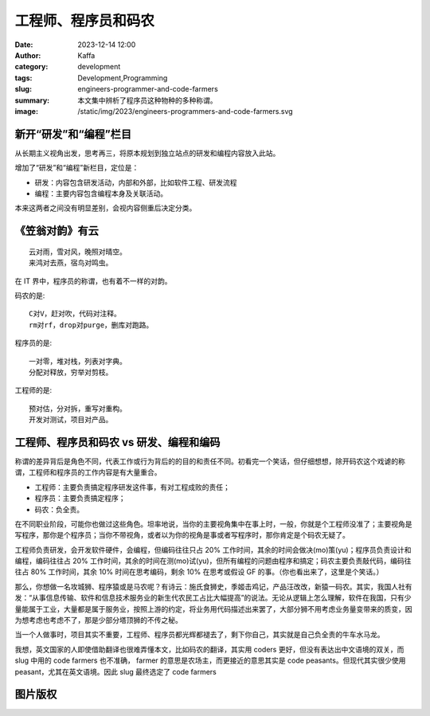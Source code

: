 工程师、程序员和码农
##################################################

:date: 2023-12-14 12:00
:author: Kaffa
:category: development
:tags: Development,Programming
:slug: engineers-programmer-and-code-farmers
:summary: 本文集中辨析了程序员这种物种的多种称谓。
:image: /static/img/2023/engineers-programmers-and-code-farmers.svg


新开“研发”和“编程”栏目
==================================================

从长期主义视角出发，思考再三，将原本规划到独立站点的研发和编程内容放入此站。

增加了“研发”和“编程”新栏目，定位是：

- 研发：内容包含研发活动，内部和外部，比如软件工程、研发流程
- 编程：主要内容包含编程本身及关联活动。

本来这两者之间没有明显差别，会视内容侧重后决定分类。

《笠翁对韵》有云
==================================================

::

    云对雨，雪对风，晚照对晴空。
    来鸿对去燕，宿鸟对鸣虫。

在 IT 界中，程序员的称谓，也有着不一样的对韵。

码农的是::

    C对V，赶对吹，代码对注释。
    rm对rf，drop对purge，删库对跑路。

程序员的是::

    一对零，堆对栈，列表对字典。
    分配对释放，穷举对剪枝。

工程师的是::

    预对估，分对拆，重写对重构。
    开发对测试，项目对产品。


工程师、程序员和码农 vs 研发、编程和编码
==================================================

称谓的差异背后是角色不同，代表工作或行为背后的的目的和责任不同。初看完一个笑话，但仔细想想，除开码农这个戏谑的称谓，工程师和程序员的工作内容是有大量重合。

- 工程师：主要负责搞定程序研发这件事，有对工程成败的责任；
- 程序员：主要负责搞定程序；
- 码农：负全责。

在不同职业阶段，可能你也做过这些角色。坦率地说，当你的主要视角集中在事上时，一般，你就是个工程师没准了；主要视角是写程序，那你是个程序员；当你不带视角，或者以为你的视角是事或者写程序时，那你肯定是个码农无疑了。

工程师负责研发，会开发软件硬件，会编程，但编码往往只占 20% 工作时间，其余的时间会做决(mo)策(yu)；程序员负责设计和编程，编码往往占 20% 工作时间，其余的时间在测(mo)试(yu)，但所有编程的问题由程序和搞定；码农主要负责敲代码，编码往往占 80% 工作时间，其余 10% 时间在思考编码，剩余 10% 在思考或假设 GF 的事。（你也看出来了，这里是个笑话。）

那么，你想做一名攻城狮、程序猿或是马农呢？有诗云：施氏食狮史，季姬击鸡记，产品汪改改，新猿一码农。其实，我国人社有发：“从事信息传输、软件和信息技术服务业的新生代农民工占比大幅提高”的说法。无论从逻辑上怎么理解，软件在我国，只有少量能属于工业，大量都是属于服务业，按照上游的约定，将业务用代码描述出来罢了，大部分狮不用考虑业务量变带来的质变，因为想考虑也考虑不了，那是少部分塔顶狮的不传之秘。

当一个人做事时，项目其实不重要，工程师、程序员都光辉都褪去了，剩下你自己，其实就是自己负全责的牛车水马龙。

我想，英文国家的人即使借助翻译也很难弄懂本文，比如码农的翻译，其实用 coders 更好，但没有表达出中文语境的双关，而 slug 中用的 code farmers 也不准确， farmer 的意思是农场主，而更接近的意思其实是 code peasants。但现代其实很少使用 peasant，尤其在英文语境。因此 slug 最终选定了 code farmers


图片版权
==================================================

.. raw:: html

    <a href="https://www.freepik.com/free-vector/programmer-work-place-with-man-table-top-view-sketch_2872064.htm#page=3&query=programmer&position=3&from_view=search&track=sph&uuid=54ce2628-2acb-4392-a73a-9a6e4429b1e8">Image by macrovector</a> on Freepik
